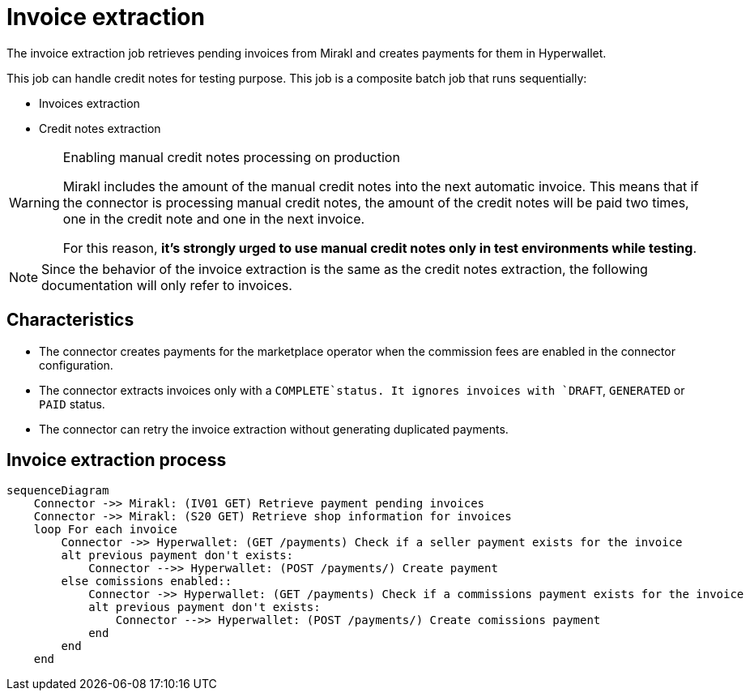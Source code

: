 = Invoice extraction

The invoice extraction job retrieves pending invoices from Mirakl and creates payments for them in Hyperwallet.

This job can handle credit notes for testing purpose. This job is a composite batch job that runs sequentially:

* Invoices extraction
* Credit notes extraction

[WARNING]
.Enabling manual credit notes processing on production
====
Mirakl includes the amount of the manual credit notes into the next automatic invoice. This means that if the connector is processing manual credit notes, the amount of the credit notes will be paid two times, one in the credit note and one in the next invoice.

For this reason, *it's strongly urged to use manual credit notes only in test environments while testing*.
====

[NOTE]
====
Since the behavior of the invoice extraction is the same as the credit notes extraction, the following documentation will only refer to invoices.
====

== Characteristics

* The connector creates payments for the marketplace operator when the commission fees are enabled in the connector configuration.
* The connector extracts invoices only with a `COMPLETE`status. It ignores invoices with `DRAFT`, `GENERATED` or `PAID` status.
* The connector can retry the invoice extraction without generating duplicated payments.

== Invoice extraction process

[mermaid,invoice-extraction]
....
sequenceDiagram
    Connector ->> Mirakl: (IV01 GET) Retrieve payment pending invoices
    Connector ->> Mirakl: (S20 GET) Retrieve shop information for invoices
    loop For each invoice
        Connector ->> Hyperwallet: (GET /payments) Check if a seller payment exists for the invoice
        alt previous payment don't exists:            
            Connector -->> Hyperwallet: (POST /payments/) Create payment
        else comissions enabled::            
            Connector ->> Hyperwallet: (GET /payments) Check if a commissions payment exists for the invoice
            alt previous payment don't exists:            
                Connector -->> Hyperwallet: (POST /payments/) Create comissions payment
            end
        end
    end    
....

